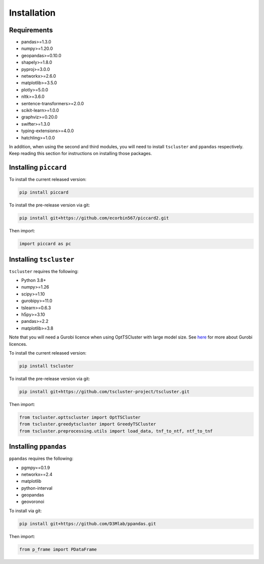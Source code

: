 Installation
============

Requirements
------------

* pandas>=1.3.0
* numpy>=1.20.0
* geopandas>=0.10.0
* shapely>=1.8.0
* pyproj>=3.0.0
* networkx>=2.6.0
* matplotlib>=3.5.0
* plotly>=5.0.0
* nltk>=3.6.0
* sentence-transformers>=2.0.0
* scikit-learn>=1.0.0
* graphviz>=0.20.0
* swifter>=1.3.0
* typing-extensions>=4.0.0
* hatchling>=1.0.0 

In addition, when using the second and third modules, you will need to install ``tscluster`` and ``ppandas`` respectively.
Keep reading this section for instructions on installing those packages.

Installing ``piccard``
--------------------

To install the current released version:

.. code-block:: shell

    pip install piccard


To install the pre-release version via git:

.. code-block:: shell

    pip install git+https://github.com/ecorbin567/piccard2.git

Then import:

.. code-block:: python
    
    import piccard as pc


Installing ``tscluster``
----------------------

``tscluster`` requires the following:

* Python 3.8+
* numpy>=1.26 
* scipy>=1.10 
* gurobipy>=11.0 
* tslearn>=0.6.3   
* h5py>=3.10
* pandas>=2.2
* matplotlib>=3.8

Note that you will need a Gurobi licence when using OptTSCluster with large model size. See `here <https://support.gurobi.com/hc/en-us/articles/12684663118993-How-do-I-obtain-a-Gurobi-license>`_ for more about Gurobi licences.

To install the current released version:

.. code-block:: shell

    pip install tscluster


To install the pre-release version via git:

.. code-block:: shell

    pip install git+https://github.com/tscluster-project/tscluster.git

Then import:

.. code-block:: python
    
    from tscluster.opttscluster import OptTSCluster
    from tscluster.greedytscluster import GreedyTSCluster
    from tscluster.preprocessing.utils import load_data, tnf_to_ntf, ntf_to_tnf


Installing ``ppandas``
----------------------

``ppandas`` requires the following:

* pgmpy==0.1.9
* networkx==2.4
* matplotlib
* python-interval
* geopandas
* geovoronoi

To install via git:

.. code-block:: shell

    pip install git+https://github.com/D3Mlab/ppandas.git

Then import:

.. code-block:: python

    from p_frame import PDataFrame